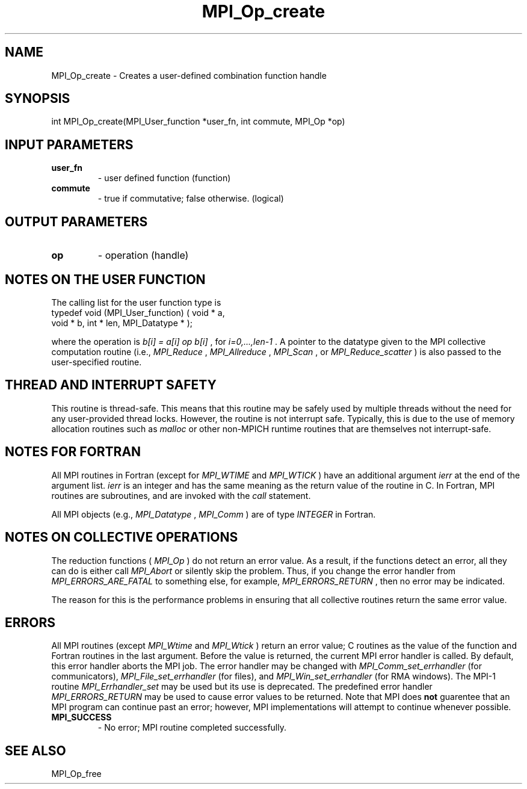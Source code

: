 .TH MPI_Op_create 3 "2/27/2019" " " "MPI"
.SH NAME
MPI_Op_create \-  Creates a user-defined combination function handle 
.SH SYNOPSIS
.nf
int MPI_Op_create(MPI_User_function *user_fn, int commute, MPI_Op *op)
.fi
.SH INPUT PARAMETERS
.PD 0
.TP
.B user_fn 
- user defined function (function)
.PD 1
.PD 0
.TP
.B commute 
- true if commutative;  false otherwise. (logical)
.PD 1

.SH OUTPUT PARAMETERS
.PD 0
.TP
.B op 
- operation (handle) 
.PD 1

.SH NOTES ON THE USER FUNCTION
The calling list for the user function type is
.nf
typedef void (MPI_User_function) ( void * a, 
void * b, int * len, MPI_Datatype * ); 
.fi

where the operation is 
.I b[i] = a[i] op b[i]
, for 
.I i=0,...,len-1
\&.
A pointer
to the datatype given to the MPI collective computation routine (i.e.,
.I MPI_Reduce
, 
.I MPI_Allreduce
, 
.I MPI_Scan
, or 
.I MPI_Reduce_scatter
) is also
passed to the user-specified routine.

.SH THREAD AND INTERRUPT SAFETY

This routine is thread-safe.  This means that this routine may be
safely used by multiple threads without the need for any user-provided
thread locks.  However, the routine is not interrupt safe.  Typically,
this is due to the use of memory allocation routines such as 
.I malloc
or other non-MPICH runtime routines that are themselves not interrupt-safe.

.SH NOTES FOR FORTRAN
All MPI routines in Fortran (except for 
.I MPI_WTIME
and 
.I MPI_WTICK
) have
an additional argument 
.I ierr
at the end of the argument list.  
.I ierr
is an integer and has the same meaning as the return value of the routine
in C.  In Fortran, MPI routines are subroutines, and are invoked with the
.I call
statement.

All MPI objects (e.g., 
.I MPI_Datatype
, 
.I MPI_Comm
) are of type 
.I INTEGER
in Fortran.

.SH NOTES ON COLLECTIVE OPERATIONS

The reduction functions (
.I MPI_Op
) do not return an error value.  As a result,
if the functions detect an error, all they can do is either call 
.I MPI_Abort
or silently skip the problem.  Thus, if you change the error handler from
.I MPI_ERRORS_ARE_FATAL
to something else, for example, 
.I MPI_ERRORS_RETURN
,
then no error may be indicated.

The reason for this is the performance problems in ensuring that
all collective routines return the same error value.

.SH ERRORS

All MPI routines (except 
.I MPI_Wtime
and 
.I MPI_Wtick
) return an error value;
C routines as the value of the function and Fortran routines in the last
argument.  Before the value is returned, the current MPI error handler is
called.  By default, this error handler aborts the MPI job.  The error handler
may be changed with 
.I MPI_Comm_set_errhandler
(for communicators),
.I MPI_File_set_errhandler
(for files), and 
.I MPI_Win_set_errhandler
(for
RMA windows).  The MPI-1 routine 
.I MPI_Errhandler_set
may be used but
its use is deprecated.  The predefined error handler
.I MPI_ERRORS_RETURN
may be used to cause error values to be returned.
Note that MPI does 
.B not
guarentee that an MPI program can continue past
an error; however, MPI implementations will attempt to continue whenever
possible.

.PD 0
.TP
.B MPI_SUCCESS 
- No error; MPI routine completed successfully.
.PD 1

.SH SEE ALSO
MPI_Op_free
.br
